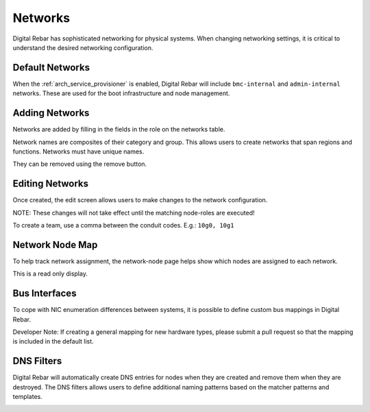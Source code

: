 .. index::
  pair: Web UI; Networks

.. _ui_networks:

Networks
========

Digital Rebar has sophisticated networking for physical systems.  When changing networking settings, it is critical to understand the desired networking configuration.

Default Networks
----------------

When the :ref:`arch_service_provisioner` is enabled, Digital Rebar will include ``bmc-internal`` and ``admin-internal`` networks.  These are used for the boot infrastructure and node management.

Adding Networks
---------------

Networks are added by filling in the fields in the role on the networks table.

Network names are composites of their category and group.  This allows users to create networks that span regions and functions.  Networks must have unique names.

.. image:: /images/screens/dr_networks.png

They can be removed using the remove button.

Editing Networks
----------------

Once created, the edit screen allows users to make changes to the network configuration.

NOTE: These changes will not take effect until the matching node-roles are executed!

.. image:: /images/screens/dr_network_detail.png

To create a team, use a comma between the conduit codes.  E.g.: ``10g0, 10g1``

Network Node Map
----------------

To help track network assignment, the network-node page helps show which nodes are assigned to each network.

.. image:: /images/screens/dr_network_node.png

This is a read only display.

Bus Interfaces
--------------

To cope with NIC enumeration differences between systems, it is possible to define custom bus mappings in Digital Rebar.

.. image:: /images/screens/dr_bus_interfaces.png

Developer Note: If creating a general mapping for new hardware types, please submit a pull request so that the mapping is included in the default list.

DNS Filters
-----------

Digital Rebar will automatically create DNS entries for nodes when they are created and remove them when they are destroyed.  The DNS filters allows users to define additional naming patterns based on the matcher patterns and templates.

.. image:: /images/screens/dr_dns_filters.png

.. index:
  TODO; DNS_Filters
